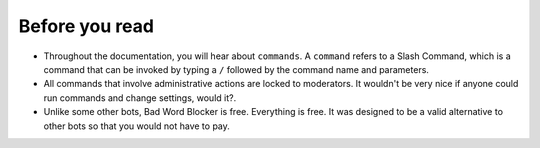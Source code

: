 Before you read
===============
- Throughout the documentation, you will hear about ``commands``. A ``command`` refers to a Slash Command, which is a command that can be invoked by typing a ``/`` followed by the command name and parameters.
- All commands that involve administrative actions are locked to moderators. It wouldn't be very nice if anyone could run commands and change settings, would it?.
- Unlike some other bots, Bad Word Blocker is free. Everything is free. It was designed to be a valid alternative to other bots so that you would not have to pay.